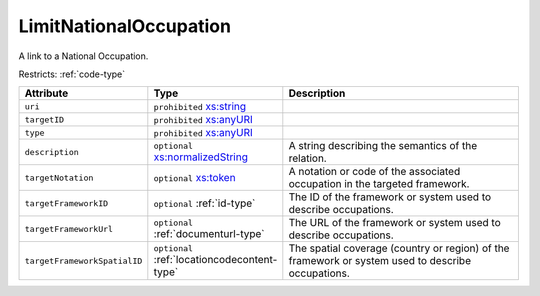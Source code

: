 .. _limitnationaloccupation-type:

LimitNationalOccupation
=======================

A link to a National Occupation.

Restricts: :ref:`code-type`

.. list-table::
    :widths: 25 25 50
    :header-rows: 1

    * - Attribute
      - Type
      - Description
    * - ``uri``
      - ``prohibited`` `xs:string <https://www.w3.org/TR/xmlschema11-2/#string>`_
      - 
    * - ``targetID``
      - ``prohibited`` `xs:anyURI <https://www.w3.org/TR/xmlschema11-2/#anyURI>`_
      - 
    * - ``type``
      - ``prohibited`` `xs:anyURI <https://www.w3.org/TR/xmlschema11-2/#anyURI>`_
      - 
    * - ``description``
      - ``optional`` `xs:normalizedString <https://www.w3.org/TR/xmlschema11-2/#normalizedString>`_
      - A string describing the semantics of the relation.
    * - ``targetNotation``
      - ``optional`` `xs:token <https://www.w3.org/TR/xmlschema11-2/#token>`_
      - A notation or code of the associated occupation in the targeted framework.
    * - ``targetFrameworkID``
      - ``optional`` :ref:`id-type`
      - The ID of the framework or system used to describe occupations.
    * - ``targetFrameworkUrl``
      - ``optional`` :ref:`documenturl-type`
      - The URL of the framework or system used to describe occupations.
    * - ``targetFrameworkSpatialID``
      - ``optional`` :ref:`locationcodecontent-type`
      - The spatial coverage (country or region) of the framework or system used to describe occupations.

